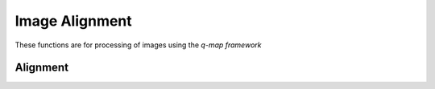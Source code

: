 Image Alignment
===============

These functions are for processing of images using the *q-map framework*

Alignment
---------
.. function:: pair_align_image(I1, I2; M=5, ortho=true, basis_type="t", resizei=true, N=64, stepsize=1e-5, itermax=1000)

    Pairwise align two images

    + ``I1`` reference image
    + ``I2`` image to warp
    + ``M`` number of basis elements
    + ``ortho`` orthonormalize basis
    + ``basis_type`` type of basis ("t", "s", "i", "o")
    + ``resizei`` resize image
    + ``N`` size of resized image
    + ``stepsize`` gradient stepsize
    + ``itermax`` maximum number of iterations

    Returns:

    + ``I2_new`` aligned I2
    + ``gam`` warping function


